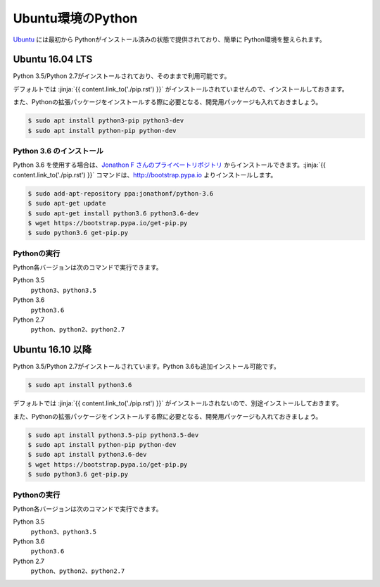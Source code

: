 
Ubuntu環境のPython
--------------------------------

`Ubuntu <https://www.ubuntu.com/>`_ には最初から Pythonがインストール済みの状態で提供されており、簡単に Python環境を整えられます。


Ubuntu 16.04 LTS
===========================

Python 3.5/Python 2.7がインストールされており、そのままで利用可能です。

デフォルトでは :jinja:`{{ content.link_to('./pip.rst') }}` がインストールされていませんので、インストールしておきます。

また、Pythonの拡張パッケージをインストールする際に必要となる、開発用パッケージも入れておきましょう。

.. code-block:: console

   $ sudo apt install python3-pip python3-dev
   $ sudo apt install python-pip python-dev


Python 3.6 のインストール
++++++++++++++++++++++++++++++

Python 3.6 を使用する場合は、`Jonathon F さんのプライベートリポジトリ <https://launchpad.net/~jonathonf>`_ からインストールできます。:jinja:`{{ content.link_to('./pip.rst') }}` コマンドは、http://bootstrap.pypa.io よりインストールします。


.. code-block:: console

   $ sudo add-apt-repository ppa:jonathonf/python-3.6
   $ sudo apt-get update
   $ sudo apt-get install python3.6 python3.6-dev
   $ wget https://bootstrap.pypa.io/get-pip.py
   $ sudo python3.6 get-pip.py


Pythonの実行
+++++++++++++++++++

Python各バージョンは次のコマンドで実行できます。

Python 3.5
    ``python3``、``python3.5``

Python 3.6
    ``python3.6``

Python 2.7
    ``python``、``python2``、``python2.7``




Ubuntu 16.10 以降
===========================

Python 3.5/Python 2.7がインストールされています。Python 3.6も追加インストール可能です。

.. code-block:: console

   $ sudo apt install python3.6


デフォルトでは :jinja:`{{ content.link_to('./pip.rst') }}` がインストールされないので、別途インストールしておきます。

また、Pythonの拡張パッケージをインストールする際に必要となる、開発用パッケージも入れておきましょう。

.. code-block:: console

   $ sudo apt install python3.5-pip python3.5-dev
   $ sudo apt install python-pip python-dev
   $ sudo apt install python3.6-dev
   $ wget https://bootstrap.pypa.io/get-pip.py
   $ sudo python3.6 get-pip.py

Pythonの実行
+++++++++++++++++++

Python各バージョンは次のコマンドで実行できます。

Python 3.5
    ``python3``、``python3.5``

Python 3.6
    ``python3.6``

Python 2.7
    ``python``、``python2``、``python2.7``


